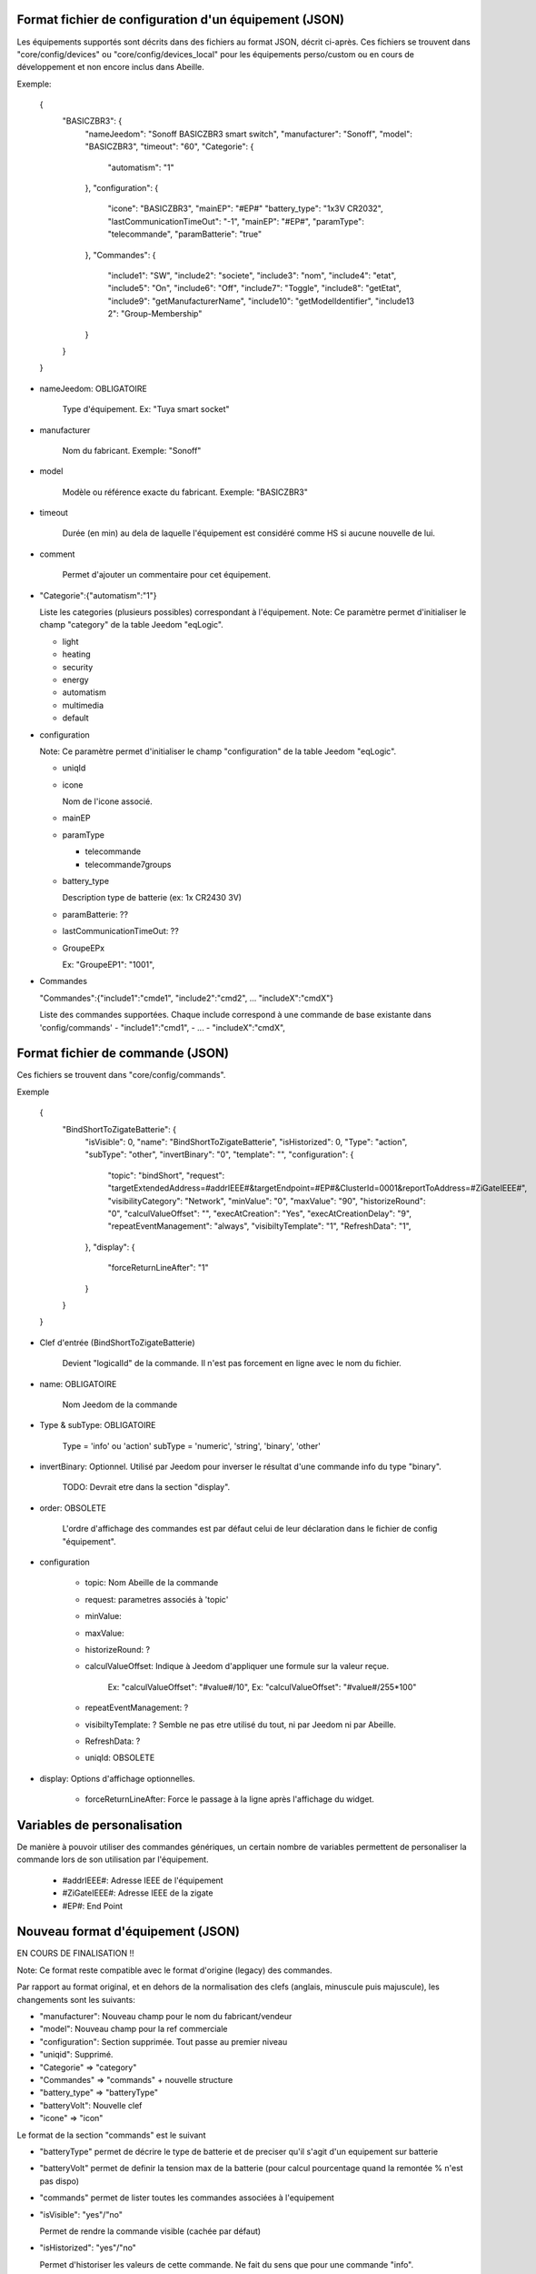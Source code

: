 Format fichier de configuration d'un équipement (JSON)
------------------------------------------------------

Les équipements supportés sont décrits dans des fichiers au format JSON, décrit ci-après.
Ces fichiers se trouvent dans "core/config/devices" ou "core/config/devices_local" pour les équipements perso/custom ou en cours de développement et non encore inclus dans Abeille.

Exemple:

  {
    "BASICZBR3": {
      "nameJeedom": "Sonoff BASICZBR3 smart switch",
      "manufacturer": "Sonoff",
      "model": "BASICZBR3",
      "timeout": "60",
      "Categorie": {
        "automatism": "1"
      },
      "configuration": {
        "icone": "BASICZBR3",
        "mainEP": "#EP#"
        "battery_type": "1x3V CR2032",
        "lastCommunicationTimeOut": "-1",
        "mainEP": "#EP#",
        "paramType": "telecommande",
        "paramBatterie": "true"
      },
      "Commandes": {
        "include1": "SW",
        "include2": "societe",
        "include3": "nom",
        "include4": "etat",
        "include5": "On",
        "include6": "Off",
        "include7": "Toggle",
        "include8": "getEtat",
        "include9": "getManufacturerName",
        "include10": "getModelIdentifier",
        "include13 2": "Group-Membership"
      }
    }
  }

* nameJeedom: OBLIGATOIRE

    Type d'équipement. Ex: "Tuya smart socket"
* manufacturer

    Nom du fabricant.
    Exemple: "Sonoff"
* model

    Modèle ou référence exacte du fabricant.
    Exemple: "BASICZBR3"
* timeout

    Durée (en min) au dela de laquelle l'équipement est considéré comme HS si aucune nouvelle de lui.

* comment

    Permet d'ajouter un commentaire pour cet équipement.
* "Categorie":{"automatism":"1"}

  Liste les categories (plusieurs possibles) correspondant à l'équipement.
  Note: Ce paramètre permet d'initialiser le champ "category" de la table Jeedom "eqLogic".

  - light
  - heating
  - security
  - energy
  - automatism
  - multimedia
  - default
* configuration

  Note: Ce paramètre permet d'initialiser le champ "configuration" de la table Jeedom "eqLogic".

  - uniqId
  - icone

    Nom de l'icone associé.
  - mainEP
  - paramType

    - telecommande
    - telecommande7groups
  - battery_type

    Description type de batterie (ex: 1x CR2430 3V)
  - paramBatterie: ??
  - lastCommunicationTimeOut: ??
  - GroupeEPx

    Ex: "GroupeEP1": "1001",

* Commandes

  "Commandes":{"include1":"cmde1", "include2":"cmd2", ... "includeX":"cmdX"}

  Liste des commandes supportées. Chaque include correspond à une commande de base existante dans 'config/commands'
  - "include1":"cmd1",
  - ...
  - "includeX":"cmdX",

Format fichier de commande (JSON)
---------------------------------

Ces fichiers se trouvent dans "core/config/commands".

Exemple

  {
    "BindShortToZigateBatterie": {
      "isVisible": 0,
      "name": "BindShortToZigateBatterie",
      "isHistorized": 0,
      "Type": "action",
      "subType": "other",
      "invertBinary": "0",
      "template": "",
      "configuration": {
        "topic": "bindShort",
        "request": "targetExtendedAddress=#addrIEEE#&targetEndpoint=#EP#&ClusterId=0001&reportToAddress=#ZiGateIEEE#",
        "visibilityCategory": "Network",
        "minValue": "0",
        "maxValue": "90",
        "historizeRound": "0",
        "calculValueOffset": "",
        "execAtCreation": "Yes",
        "execAtCreationDelay": "9",
        "repeatEventManagement": "always",
        "visibiltyTemplate": "1",
        "RefreshData": "1",
      },
      "display": {
        "forceReturnLineAfter": "1"
      }
    }
  }

* Clef d'entrée (BindShortToZigateBatterie)

    Devient "logicalId" de la commande. Il n'est pas forcement en ligne avec le nom du fichier.

* name: OBLIGATOIRE

    Nom Jeedom de la commande

* Type & subType: OBLIGATOIRE

    Type = 'info' ou 'action'
    subType = 'numeric', 'string', 'binary', 'other'
* invertBinary: Optionnel. Utilisé par Jeedom pour inverser le résultat d'une commande info du type "binary".

    TODO: Devrait etre dans la section "display".
* order: OBSOLETE

    L'ordre d'affichage des commandes est par défaut celui de leur déclaration dans le fichier de config "équipement".
* configuration

    - topic: Nom Abeille de la commande
    - request: parametres associés à 'topic'
    - minValue:
    - maxValue:
    - historizeRound: ?
    - calculValueOffset: Indique à Jeedom d'appliquer une formule sur la valeur reçue.

        Ex: "calculValueOffset": "#value#/10",
        Ex: "calculValueOffset": "#value#/255*100"
    - repeatEventManagement: ?
    - visibiltyTemplate: ? Semble ne pas etre utilisé du tout, ni par Jeedom ni par Abeille.
    - RefreshData: ?
    - uniqId: OBSOLETE
* display: Options d'affichage optionnelles.

    * forceReturnLineAfter: Force le passage à la ligne après l'affichage du widget.

Variables de personalisation
----------------------------

De manière à pouvoir utiliser des commandes génériques, un certain nombre de variables permettent de personaliser la commande lors de son utilisation par l'équipement.

 - #addrIEEE#: Adresse IEEE de l'équipement
 - #ZiGateIEEE#: Adresse IEEE de la zigate
 - #EP#: End Point

Nouveau format d'équipement (JSON)
----------------------------------

EN COURS DE FINALISATION !!

Note: Ce format reste compatible avec le format d'origine (legacy) des commandes.

Par rapport au format original, et en dehors de la normalisation des clefs (anglais, minuscule puis majuscule), les changements sont les suivants:

- "manufacturer": Nouveau champ pour le nom du fabricant/vendeur
- "model": Nouveau champ pour la ref commerciale
- "configuration": Section supprimée. Tout passe au premier niveau
- "uniqid": Supprimé.
- "Categorie" => "category"
- "Commandes" => "commands" + nouvelle structure
- "battery_type" => "batteryType"
- "batteryVolt": Nouvelle clef
- "icone" => "icon"

Le format de la section "commands" est le suivant

- "batteryType" permet de décrire le type de batterie et de preciser qu'il s'agit d'un equipement sur batterie
- "batteryVolt" permet de definir la tension max de la batterie (pour calcul pourcentage quand la remontée % n'est pas dispo)
- "commands" permet de lister toutes les commandes associées à l'equipement
- "isVisible": "yes"/"no"

  Permet de rendre la commande visible (cachée par défaut)
- "isHistorized": "yes"/"no"

  Permet d'historiser les valeurs de cette commande. Ne fait du sens que pour une commande "info".

    "commands": {
        "<premiere cmde Jeedom>": { "use": "<cmde de base>", "ep": <ep> },
        "<deuxieme cmde Jeedom>": { "use": "<cmde de base>", "ep": <ep>, "isVisible": "yes", "isHistorized": "yes" },
        ...
        "<derniere cmde Jeedom>": { "use": "<cmde de base>", "ep": <ep>, "execAtCreation": "yes" },
    }

Notes pour les commandes
- Les commande de base sont celles définies dans "core/config/commands"
- "ep" permet de préciser le EP (End Point). Il n'est obligatoire que si different de 1.
- "execAtCreation" permet de préciser que cette commande doit etre executée pendant l'inclusion pour configurer l'equipement.
  Par défaut la commande n'est pas exécutée.

Exemple:

  {
    "BASICZBR3": {
      "name": "Sonoff BASICZBR3 smart switch",
      "manufacturer": "Sonoff",
      "model": "BASICZBR3",
      "timeout": "60",
      "category": {
        "automatism": "1"
      },
      "icon": "BASICZBR3",
      "batteryType": "1x3V CR2032",
      "batteryVolt": "3",
      "commands": {
        "manufacturer": { "use": "societe" },
        "modelIdentifier": { "use": "nom", "isVisible": "yes" },
        "getEtatEp05": { "use": "etat", "ep": 5 },
        "bindHumidity": { "use": "BindToZigateHumidity", "ep": 2, "execAtCreation": "yes" },
        "setReportHumidity": { "use": "setReportHumidity", "ep": 2, "execAtCreation": "yes" }
      }
    }
  }

Normalisation des commandes de base zigbee
------------------------------------------

EN COURS DE REFLEXION/DEVELOPPEMENT !!

Les commandes de base sont les commandes internes à Abeille.
Parmi elles, il y a les commandes zigbee directement issues du standard et normalisées ci-apres:

- attribut R => zbGet-<ClustId>-<AttribName> (ex: zgGet-0000-ModelIdentifier)
- attribut value => zb-<ClustId>-<AttribName> (ex: zb-0000-ModelIdentifier)
- attribut W => zbSet-<ClustId>-<AttribName>
- command => zbCmd-<ClustId>-<CmdName> (ex: zbCmd-0003-Identify)

Nouveau format de commande (JSON)
---------------------------------

EN COURS DE REFLEXION/DEVELOPPEMENT !!

Note: l'evolution des équipements permet toujours d'utiliser les commandes "legacy" (ancien format)

Par rapport au format original, les modifications sont les suivantes:

- "isVisible": Inutilisé. Toute commande est cachée et est rendue visible par l'equipement appelant.
  ex: "cmdX": { "use": "zbGet-ModelIdentifier", "isVisible": "yes" }
- "order": inutilisé
- "isHistorized": inutilisé. Les commandes de base sont par défaut NON historisées. Dans la pratique tres peu le sont au final.
  A la charge de l'equipement appelant de l'activer si besoin, sinon libre à l'utilisateur une fois dans Jeedom.
  ex: "cmdX": { "use": "zbGet-0000-Manufacturer", "isHistorized": "yes" }
- "Type" => "type"
- "generic_type" => "genericType"
- "uniqId" => inutilisé
- "configuration" => supprimé. Elements remontés au top.
- Clef d'entrée = logicalId de la commande = nom de la commande Abeille. Dans ce cadre, "configuration":"topic" disparait.
- "configuration":"topic" => Plus nécessaire. Redondant avec 'logicalId'.
- template => ??
- "configuration":"repeatEventManagement" => ??
- "configuration":"visibilityCategory" => ??

Exemple:

    {
      "0006-0000": {
        "name": "etat",
        "type": "info",
        "subType": "binary",
        "genericType": "LIGHT_STATE_BOOL",
        "invertBinary": "0",
        "template": "light",
        "configuration": {
          "repeatEventManagement": "always",
          "visibilityCategory": "All"
        }
      }
    }
